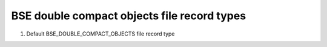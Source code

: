 BSE double compact objects file record types
============================================

#. Default BSE_DOUBLE_COMPACT_OBJECTS file record type


